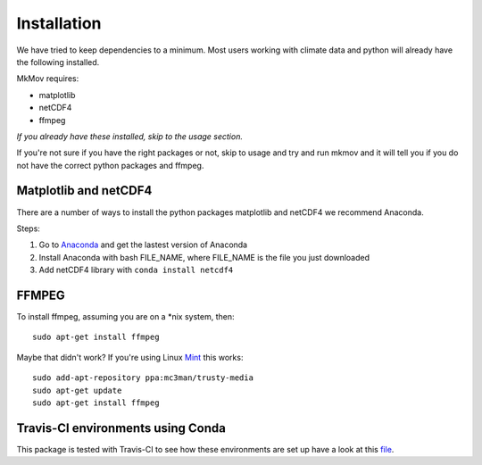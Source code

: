 
############
Installation
############

We have tried to keep dependencies to a minimum. Most users working with climate data and python will already have the following installed.

MkMov requires:

* matplotlib
* netCDF4
* ffmpeg

*If you already have these installed, skip to the usage section.*

If you're not sure if you have the right packages or not, skip to usage and try and run mkmov and it will tell you if you do not have the correct python packages and ffmpeg.

------------
Matplotlib and netCDF4
------------

There are a number of ways to install the python packages matplotlib and netCDF4 we recommend Anaconda. 

Steps:

#. Go to `Anaconda`_ and get the lastest version of Anaconda
#. Install Anaconda with bash FILE_NAME, where FILE_NAME is the file you just downloaded
#. Add netCDF4 library with ``conda install netcdf4`` 

.. _Anaconda: https://www.continuum.io/downloads

------------
FFMPEG
------------

To install ffmpeg, assuming you are on a *nix system, then: 
::
    sudo apt-get install ffmpeg

Maybe that didn't work? If you're using Linux `Mint`_ this works:
::
    sudo add-apt-repository ppa:mc3man/trusty-media
    sudo apt-get update
    sudo apt-get install ffmpeg

.. _Mint: https://mintguide.org/video/339-installing-ffmpeg-library-on-linux-mint-via-ppa.html


------------
Travis-CI environments using Conda
------------
This package is tested with Travis-CI to see how these environments are set up have a look at this `file`_.

.. _file: https://raw.githubusercontent.com/chrisb13/mkmov/master/.travis.yml
